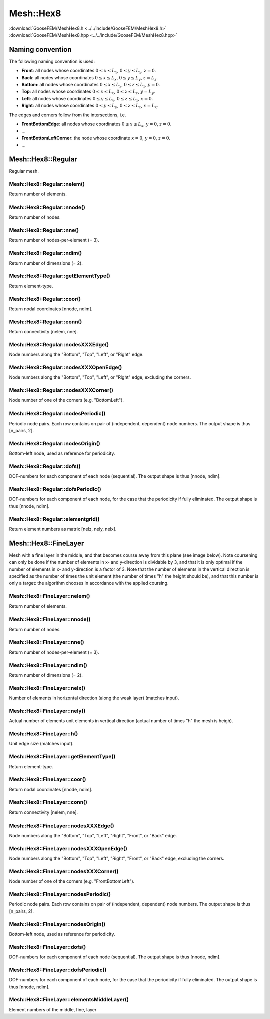 .. _MeshHex8:

**********
Mesh::Hex8
**********

| :download:`GooseFEM/MeshHex8.h <../../include/GooseFEM/MeshHex8.h>`
| :download:`GooseFEM/MeshHex8.hpp <../../include/GooseFEM/MeshHex8.hpp>`

Naming convention
=================

The following naming convention is used:

* **Front**: all nodes whose coordinates :math:`0 \leq x \leq L_x`, :math:`0 \leq y \leq L_y`, :math:`z = 0`.
* **Back**: all nodes whose coordinates :math:`0 \leq x \leq L_x`, :math:`0 \leq y \leq L_y`, :math:`z = L_z`.
* **Bottom**: all nodes whose coordinates :math:`0 \leq x \leq L_x`, :math:`0 \leq z \leq L_z`, :math:`y = 0`.
* **Top**: all nodes whose coordinates :math:`0 \leq x \leq L_x`, :math:`0 \leq z \leq L_z`, :math:`y = L_y`.
* **Left**: all nodes whose coordinates :math:`0 \leq y \leq L_y`, :math:`0 \leq z \leq L_z`, :math:`x = 0`.
* **Right**: all nodes whose coordinates :math:`0 \leq y \leq L_y`, :math:`0 \leq z \leq L_z`, :math:`x = L_x`.

The edges and corners follow from the intersections, i.e.

* **FrontBottomEdge**: all nodes whose coordinates :math:`0 \leq x \leq L_x`, :math:`y = 0`, :math:`z = 0`.
* ...
* **FrontBottomLeftCorner**: the node whose coordinate :math:`x = 0`, :math:`y = 0`, :math:`z = 0`.
* ...

.. image:: figures/MeshHex8/naming_convention.svg
  :width: 350px
  :align: center

Mesh::Hex8::Regular
===================

Regular mesh.

Mesh::Hex8::Regular::nelem()
----------------------------

Return number of elements.

Mesh::Hex8::Regular::nnode()
----------------------------

Return number of nodes.

Mesh::Hex8::Regular::nne()
--------------------------

Return number of nodes-per-element (= 3).

Mesh::Hex8::Regular::ndim()
---------------------------

Return number of dimensions (= 2).

Mesh::Hex8::Regular::getElementType()
-------------------------------------

Return element-type.

Mesh::Hex8::Regular::coor()
---------------------------

Return nodal coordinates [nnode, ndim].

Mesh::Hex8::Regular::conn()
---------------------------

Return connectivity [nelem, nne].

Mesh::Hex8::Regular::nodesXXXEdge()
-----------------------------------

Node numbers along the "Bottom", "Top", "Left", or "Right" edge.

Mesh::Hex8::Regular::nodesXXXOpenEdge()
---------------------------------------

Node numbers along the "Bottom", "Top", "Left", or "Right" edge, excluding the corners.

Mesh::Hex8::Regular::nodesXXXCorner()
-------------------------------------

Node number of one of the corners (e.g. "BottomLeft").

Mesh::Hex8::Regular::nodesPeriodic()
------------------------------------

Periodic node pairs. Each row contains on pair of (independent, dependent) node numbers. The output shape is thus [n_pairs, 2].

Mesh::Hex8::Regular::nodesOrigin()
----------------------------------

Bottom-left node, used as reference for periodicity.

Mesh::Hex8::Regular::dofs()
---------------------------

DOF-numbers for each component of each node (sequential). The output shape is thus [nnode, ndim].

Mesh::Hex8::Regular::dofsPeriodic()
-----------------------------------

DOF-numbers for each component of each node, for the case that the periodicity if fully eliminated. The output shape is thus [nnode, ndim].

Mesh::Hex8::Regular::elementgrid()
----------------------------------

Return element numbers as matrix [nelz, nely, nelx].

Mesh::Hex8::FineLayer
=====================

Mesh with a fine layer in the middle, and that becomes course away from this plane (see image below). Note coursening can only be done if the number of elements in x- and y-direction is dividable by 3, and that it is only optimal if the number of elements in x- and y-direction is a factor of 3. Note that the number of elements in the vertical direction is specified as the number of times the unit element (the number of times "h" the height should be), and that this number is only a target: the algorithm chooses in accordance with the applied coursing.

Mesh::Hex8::FineLayer::nelem()
------------------------------

Return number of elements.

Mesh::Hex8::FineLayer::nnode()
------------------------------

Return number of nodes.

Mesh::Hex8::FineLayer::nne()
----------------------------

Return number of nodes-per-element (= 3).

Mesh::Hex8::FineLayer::ndim()
-----------------------------

Return number of dimensions (= 2).

Mesh::Hex8::FineLayer::nelx()
-----------------------------

Number of elements in horizontal direction (along the weak layer) (matches input).

Mesh::Hex8::FineLayer::nely()
-----------------------------

Actual number of elements unit elements in vertical direction (actual number of times "h" the mesh is heigh).

Mesh::Hex8::FineLayer::h()
--------------------------

Unit edge size (matches input).

Mesh::Hex8::FineLayer::getElementType()
---------------------------------------

Return element-type.

Mesh::Hex8::FineLayer::coor()
-----------------------------

Return nodal coordinates [nnode, ndim].

Mesh::Hex8::FineLayer::conn()
-----------------------------

Return connectivity [nelem, nne].

Mesh::Hex8::FineLayer::nodesXXXEdge()
-------------------------------------

Node numbers along the "Bottom", "Top", "Left", "Right", "Front", or "Back" edge.

Mesh::Hex8::FineLayer::nodesXXXOpenEdge()
-----------------------------------------

Node numbers along the "Bottom", "Top", "Left", "Right", "Front", or "Back" edge, excluding the corners.

Mesh::Hex8::FineLayer::nodesXXXCorner()
---------------------------------------

Node number of one of the corners (e.g. "FrontBottomLeft").

Mesh::Hex8::FineLayer::nodesPeriodic()
--------------------------------------

Periodic node pairs. Each row contains on pair of (independent, dependent) node numbers. The output shape is thus [n_pairs, 2].

Mesh::Hex8::FineLayer::nodesOrigin()
------------------------------------

Bottom-left node, used as reference for periodicity.

Mesh::Hex8::FineLayer::dofs()
-----------------------------

DOF-numbers for each component of each node (sequential). The output shape is thus [nnode, ndim].

Mesh::Hex8::FineLayer::dofsPeriodic()
-------------------------------------

DOF-numbers for each component of each node, for the case that the periodicity if fully eliminated. The output shape is thus [nnode, ndim].

Mesh::Hex8::FineLayer::elementsMiddleLayer()
--------------------------------------------

Element numbers of the middle, fine, layer
